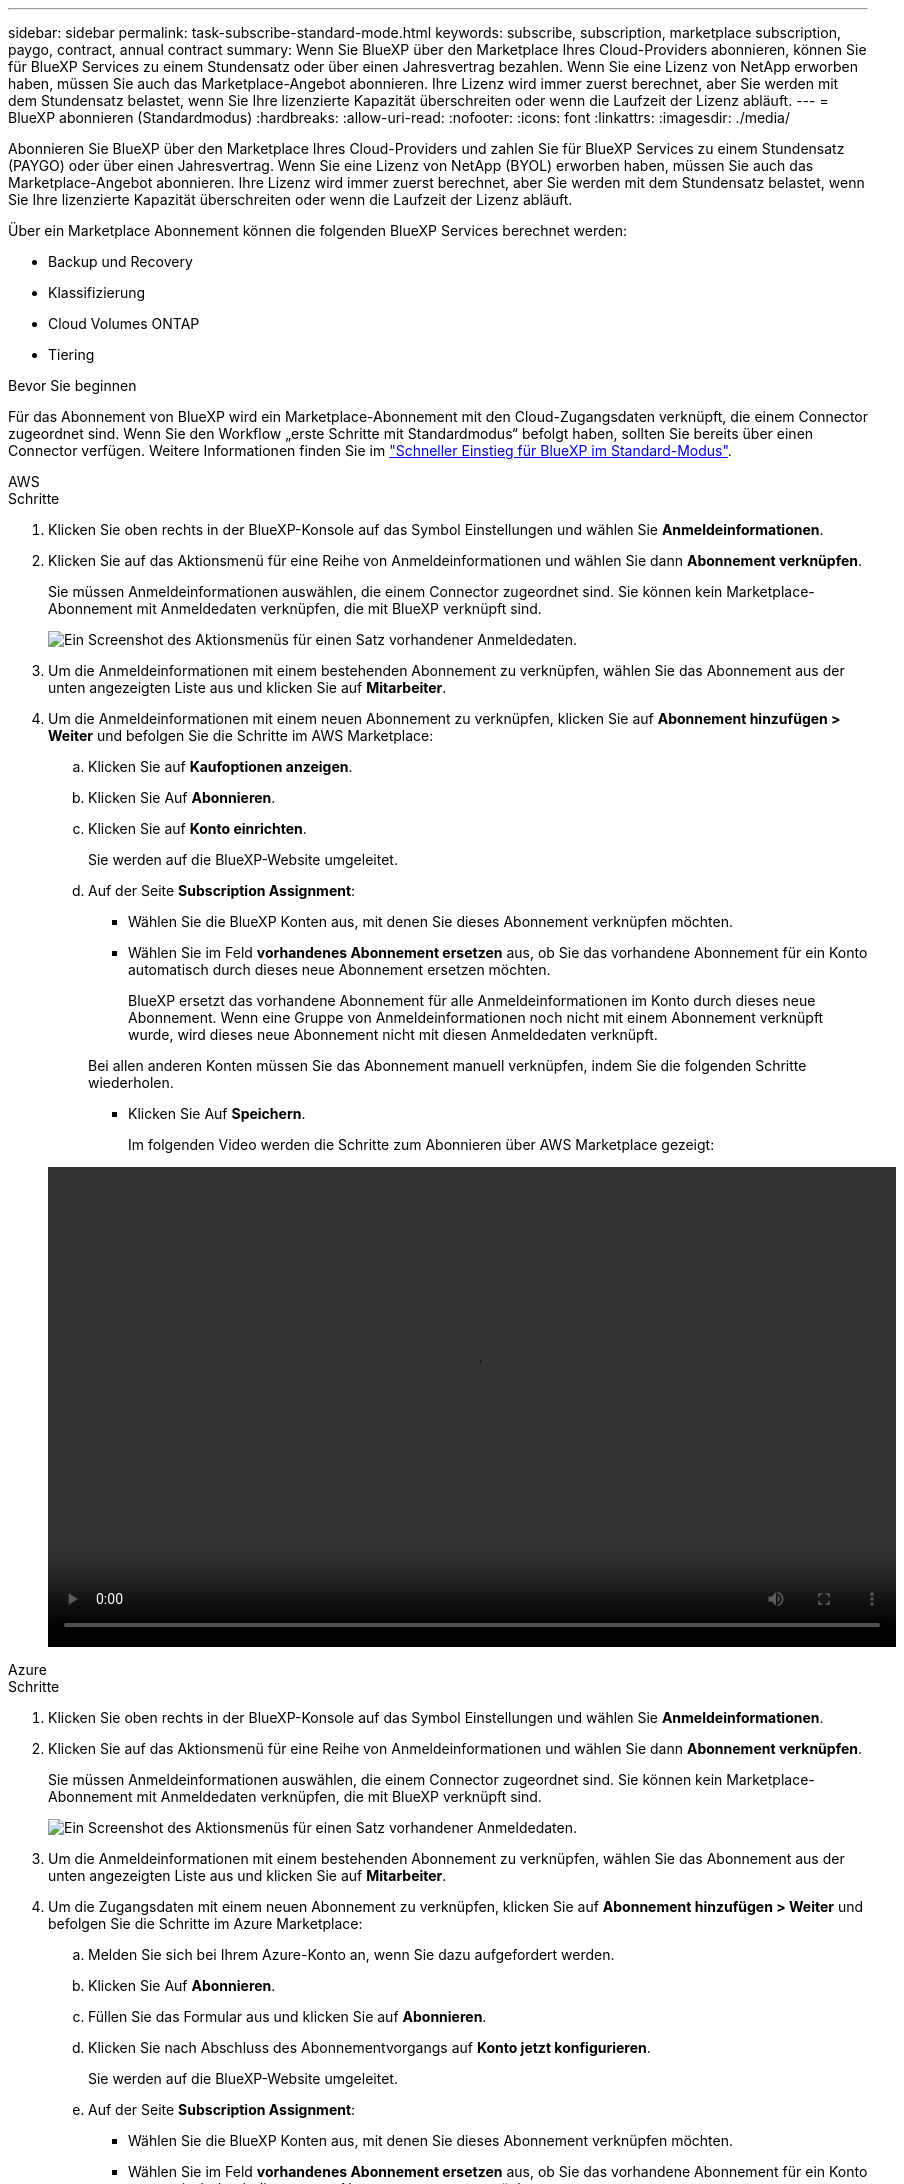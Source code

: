 ---
sidebar: sidebar 
permalink: task-subscribe-standard-mode.html 
keywords: subscribe, subscription, marketplace subscription, paygo, contract, annual contract 
summary: Wenn Sie BlueXP über den Marketplace Ihres Cloud-Providers abonnieren, können Sie für BlueXP Services zu einem Stundensatz oder über einen Jahresvertrag bezahlen. Wenn Sie eine Lizenz von NetApp erworben haben, müssen Sie auch das Marketplace-Angebot abonnieren. Ihre Lizenz wird immer zuerst berechnet, aber Sie werden mit dem Stundensatz belastet, wenn Sie Ihre lizenzierte Kapazität überschreiten oder wenn die Laufzeit der Lizenz abläuft. 
---
= BlueXP abonnieren (Standardmodus)
:hardbreaks:
:allow-uri-read: 
:nofooter: 
:icons: font
:linkattrs: 
:imagesdir: ./media/


[role="lead"]
Abonnieren Sie BlueXP über den Marketplace Ihres Cloud-Providers und zahlen Sie für BlueXP Services zu einem Stundensatz (PAYGO) oder über einen Jahresvertrag. Wenn Sie eine Lizenz von NetApp (BYOL) erworben haben, müssen Sie auch das Marketplace-Angebot abonnieren. Ihre Lizenz wird immer zuerst berechnet, aber Sie werden mit dem Stundensatz belastet, wenn Sie Ihre lizenzierte Kapazität überschreiten oder wenn die Laufzeit der Lizenz abläuft.

Über ein Marketplace Abonnement können die folgenden BlueXP Services berechnet werden:

* Backup und Recovery
* Klassifizierung
* Cloud Volumes ONTAP
* Tiering


.Bevor Sie beginnen
Für das Abonnement von BlueXP wird ein Marketplace-Abonnement mit den Cloud-Zugangsdaten verknüpft, die einem Connector zugeordnet sind. Wenn Sie den Workflow „erste Schritte mit Standardmodus“ befolgt haben, sollten Sie bereits über einen Connector verfügen. Weitere Informationen finden Sie im link:task-quick-start-standard-mode.html["Schneller Einstieg für BlueXP im Standard-Modus"].

[role="tabbed-block"]
====
.AWS
--
.Schritte
. Klicken Sie oben rechts in der BlueXP-Konsole auf das Symbol Einstellungen und wählen Sie *Anmeldeinformationen*.
. Klicken Sie auf das Aktionsmenü für eine Reihe von Anmeldeinformationen und wählen Sie dann *Abonnement verknüpfen*.
+
Sie müssen Anmeldeinformationen auswählen, die einem Connector zugeordnet sind. Sie können kein Marketplace-Abonnement mit Anmeldedaten verknüpfen, die mit BlueXP verknüpft sind.

+
image:screenshot_associate_subscription.png["Ein Screenshot des Aktionsmenüs für einen Satz vorhandener Anmeldedaten."]

. Um die Anmeldeinformationen mit einem bestehenden Abonnement zu verknüpfen, wählen Sie das Abonnement aus der unten angezeigten Liste aus und klicken Sie auf *Mitarbeiter*.
. Um die Anmeldeinformationen mit einem neuen Abonnement zu verknüpfen, klicken Sie auf *Abonnement hinzufügen > Weiter* und befolgen Sie die Schritte im AWS Marketplace:
+
.. Klicken Sie auf *Kaufoptionen anzeigen*.
.. Klicken Sie Auf *Abonnieren*.
.. Klicken Sie auf *Konto einrichten*.
+
Sie werden auf die BlueXP-Website umgeleitet.

.. Auf der Seite *Subscription Assignment*:
+
*** Wählen Sie die BlueXP Konten aus, mit denen Sie dieses Abonnement verknüpfen möchten.
*** Wählen Sie im Feld *vorhandenes Abonnement ersetzen* aus, ob Sie das vorhandene Abonnement für ein Konto automatisch durch dieses neue Abonnement ersetzen möchten.
+
BlueXP ersetzt das vorhandene Abonnement für alle Anmeldeinformationen im Konto durch dieses neue Abonnement. Wenn eine Gruppe von Anmeldeinformationen noch nicht mit einem Abonnement verknüpft wurde, wird dieses neue Abonnement nicht mit diesen Anmeldedaten verknüpft.

+
Bei allen anderen Konten müssen Sie das Abonnement manuell verknüpfen, indem Sie die folgenden Schritte wiederholen.

*** Klicken Sie Auf *Speichern*.
+
Im folgenden Video werden die Schritte zum Abonnieren über AWS Marketplace gezeigt:

+
video::video_subscribing_aws.mp4[width=848,height=480]






--
.Azure
--
.Schritte
. Klicken Sie oben rechts in der BlueXP-Konsole auf das Symbol Einstellungen und wählen Sie *Anmeldeinformationen*.
. Klicken Sie auf das Aktionsmenü für eine Reihe von Anmeldeinformationen und wählen Sie dann *Abonnement verknüpfen*.
+
Sie müssen Anmeldeinformationen auswählen, die einem Connector zugeordnet sind. Sie können kein Marketplace-Abonnement mit Anmeldedaten verknüpfen, die mit BlueXP verknüpft sind.

+
image:screenshot_azure_add_subscription.png["Ein Screenshot des Aktionsmenüs für einen Satz vorhandener Anmeldedaten."]

. Um die Anmeldeinformationen mit einem bestehenden Abonnement zu verknüpfen, wählen Sie das Abonnement aus der unten angezeigten Liste aus und klicken Sie auf *Mitarbeiter*.
. Um die Zugangsdaten mit einem neuen Abonnement zu verknüpfen, klicken Sie auf *Abonnement hinzufügen > Weiter* und befolgen Sie die Schritte im Azure Marketplace:
+
.. Melden Sie sich bei Ihrem Azure-Konto an, wenn Sie dazu aufgefordert werden.
.. Klicken Sie Auf *Abonnieren*.
.. Füllen Sie das Formular aus und klicken Sie auf *Abonnieren*.
.. Klicken Sie nach Abschluss des Abonnementvorgangs auf *Konto jetzt konfigurieren*.
+
Sie werden auf die BlueXP-Website umgeleitet.

.. Auf der Seite *Subscription Assignment*:
+
*** Wählen Sie die BlueXP Konten aus, mit denen Sie dieses Abonnement verknüpfen möchten.
*** Wählen Sie im Feld *vorhandenes Abonnement ersetzen* aus, ob Sie das vorhandene Abonnement für ein Konto automatisch durch dieses neue Abonnement ersetzen möchten.
+
BlueXP ersetzt das vorhandene Abonnement für alle Anmeldeinformationen im Konto durch dieses neue Abonnement. Wenn eine Gruppe von Anmeldeinformationen noch nicht mit einem Abonnement verknüpft wurde, wird dieses neue Abonnement nicht mit diesen Anmeldedaten verknüpft.

+
Bei allen anderen Konten müssen Sie das Abonnement manuell verknüpfen, indem Sie die folgenden Schritte wiederholen.

*** Klicken Sie Auf *Speichern*.
+
Im folgenden Video sehen Sie, wie Sie im Azure Marketplace abonnieren:

+
video::video_subscribing_azure.mp4[width=848,height=480]






--
.Google Cloud
--
.Schritte
. Klicken Sie oben rechts in der BlueXP-Konsole auf das Symbol Einstellungen und wählen Sie *Anmeldeinformationen*.
. Klicken Sie auf das Aktionsmenü für eine Reihe von Anmeldeinformationen und wählen Sie dann *Abonnement verknüpfen*.
+
image:screenshot_gcp_add_subscription.png["Ein Screenshot des Aktionsmenüs für einen Satz vorhandener Anmeldedaten."]

. Um die Anmeldeinformationen mit einem bestehenden Abonnement zu verknüpfen, wählen Sie in der Down-Liste ein Google Cloud-Projekt und ein Abonnement aus und klicken Sie dann auf *Mitarbeiter*.
+
image:screenshot_gcp_associate.gif["Ein Screenshot eines Google Cloud-Projekts und Abonnements, das für Google Cloud-Anmeldedaten ausgewählt wurde."]

. Wenn Sie noch kein Abonnement haben, klicken Sie auf *Abonnement hinzufügen > Weiter* und befolgen Sie die Schritte im Google Cloud Marketplace.
+

NOTE: Bevor Sie die folgenden Schritte durchführen, stellen Sie sicher, dass Sie sowohl Billing Admin-Berechtigungen in Ihrem Google Cloud-Konto als auch BlueXP-Login haben.

+
.. Nachdem Sie auf die umgeleitet wurden https://console.cloud.google.com/marketplace/product/netapp-cloudmanager/cloud-manager["Seite zu NetApp BlueXP im Google Cloud Marketplace"^], Stellen Sie sicher, dass das richtige Projekt im oberen Navigationsmenü ausgewählt ist.
+
image:screenshot_gcp_cvo_marketplace.png["Ein Screenshot der Cloud Volumes ONTAP Marketplace-Seite in Google Cloud"]

.. Klicken Sie Auf *Abonnieren*.
.. Wählen Sie das entsprechende Rechnungskonto aus und stimmen Sie den allgemeinen Geschäftsbedingungen zu.
.. Klicken Sie Auf *Abonnieren*.
+
Dieser Schritt sendet Ihre Transferanfrage an NetApp.

.. Klicken Sie im Popup-Dialogfeld auf *Registrieren Sie sich mit NetApp, Inc.*
+
Dieser Schritt muss abgeschlossen sein, um das Google Cloud Abonnement mit Ihrem BlueXP Konto zu verknüpfen. Der Vorgang der Verknüpfung eines Abonnements ist erst abgeschlossen, wenn Sie von dieser Seite umgeleitet und dann bei BlueXP angemeldet sind.

+
image:screenshot_gcp_marketplace_register.png["Ein Screenshot eines Pop-up-Pop-ups für die Registrierung."]

.. Führen Sie die Schritte auf der Seite *Subscription Assignment* aus:
+

NOTE: Wenn ein Mitarbeiter Ihres Unternehmens bereits über Ihr Rechnungskonto das NetApp BlueXP Abonnement abonniert hat, werden Sie weitergeleitet https://bluexp.netapp.com/ontap-cloud?x-gcp-marketplace-token=["Die Cloud Volumes ONTAP-Seite auf der BlueXP-Website"^] Stattdessen. Sollte dies nicht unerwartet sein, wenden Sie sich an Ihr NetApp Vertriebsteam. Google ermöglicht nur ein Abonnement pro Google-Abrechnungskonto.

+
*** Wählen Sie die BlueXP Konten aus, mit denen Sie dieses Abonnement verknüpfen möchten.
*** Wählen Sie im Feld *vorhandenes Abonnement ersetzen* aus, ob Sie das vorhandene Abonnement für ein Konto automatisch durch dieses neue Abonnement ersetzen möchten.
+
BlueXP ersetzt das vorhandene Abonnement für alle Anmeldeinformationen im Konto durch dieses neue Abonnement. Wenn eine Gruppe von Anmeldeinformationen noch nicht mit einem Abonnement verknüpft wurde, wird dieses neue Abonnement nicht mit diesen Anmeldedaten verknüpft.

+
Bei allen anderen Konten müssen Sie das Abonnement manuell verknüpfen, indem Sie die folgenden Schritte wiederholen.

*** Klicken Sie Auf *Speichern*.
+
Im folgenden Video sehen Sie, wie Sie sich für den Google Cloud Marketplace anmelden können:

+
video::video-subscribing-google-cloud.mp4[width=848,height=480]


.. Navigieren Sie nach Abschluss dieses Vorgangs zur Seite Anmeldeinformationen in BlueXP, und wählen Sie dieses neue Abonnement aus.
+
image:screenshot_gcp_associate.gif["Ein Screenshot der Abonnementzuordnungsseite."]





--
====
.Weiterführende Links
* https://docs.netapp.com/us-en/bluexp-digital-wallet/task-manage-capacity-licenses.html["Managen Sie kapazitätsbasierte BYOL-Lizenzen für Cloud Volumes ONTAP"^]
* https://docs.netapp.com/us-en/bluexp-digital-wallet/task-manage-data-services-licenses.html["Managen von BYOL-Lizenzen für BlueXP Datenservices"^]
* https://docs.netapp.com/us-en/bluexp-setup-admin/task-adding-aws-accounts.html["Managen Sie AWS Anmeldeinformationen und Abonnements für BlueXP"]
* https://docs.netapp.com/us-en/bluexp-setup-admin/task-adding-azure-accounts.html["Managen Sie Azure Anmeldedaten und Abonnements für BlueXP"]
* https://docs.netapp.com/us-en/bluexp-setup-admin/task-adding-gcp-accounts.html["Managen Sie Google Cloud-Anmeldedaten und -Abonnements für BlueXP"]

